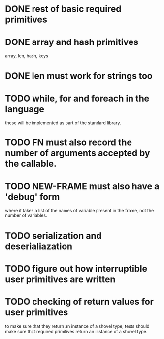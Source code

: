 
* DONE rest of basic required primitives
* DONE array and hash primitives
  array, len, hash, keys
* DONE len must work for strings too
* TODO while, for and foreach in the language
  these will be implemented as part of the standard library.
* TODO FN must also record the number of arguments accepted by the callable.
* TODO NEW-FRAME must also have a 'debug' form
  where it takes a list of the names of variable present in the frame,
  not the number of variables.
* TODO serialization and deserialiazation 
* TODO figure out how interruptible user primitives are written
* TODO checking of return values for user primitives
  to make sure that they return an instance of a shovel type; tests
  should make sure that required primitives return an instance of a
  shovel type.
